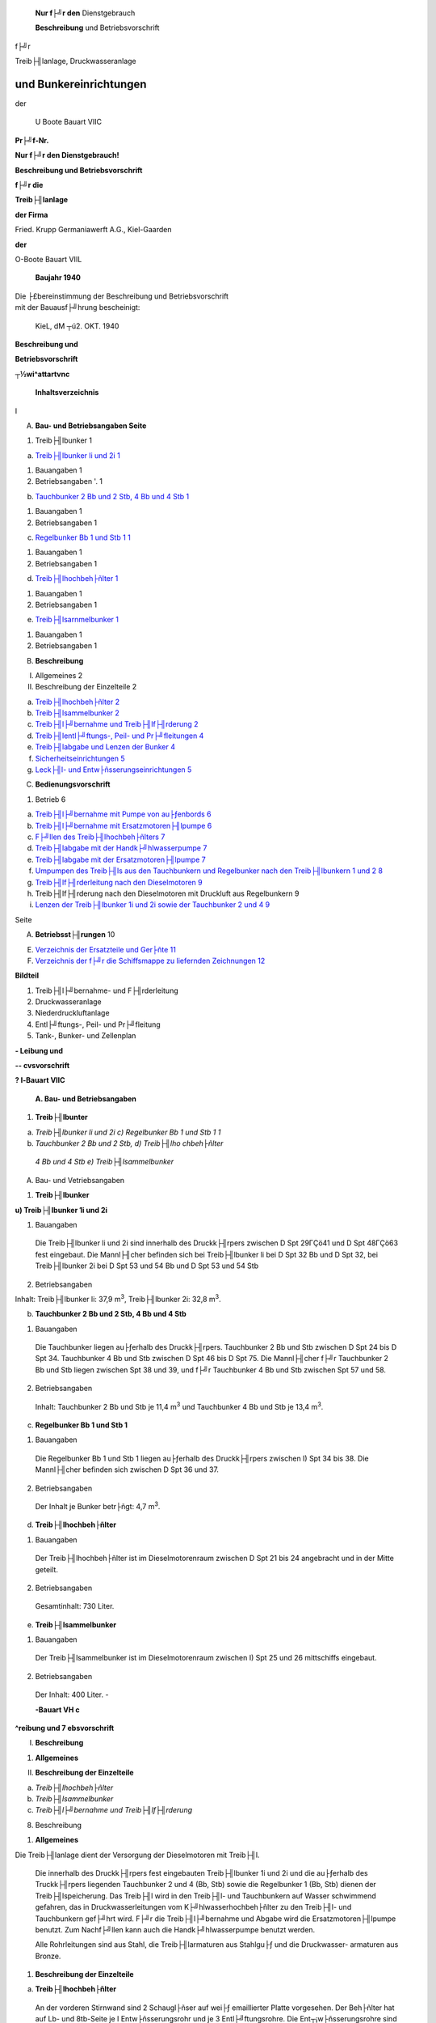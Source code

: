    **Nur f├╝r den** Dienstgebrauch

   **Beschreibung** und Betriebsvorschrift

f├╝r

| Treib├╢lanlage, Druckwasseranlage

und Bunkereinrichtungen
=======================================

der

   U Boote Bauart VIIC

**Pr├╝f-Nr.**

|image1|

**Nur f├╝r den Dienstgebrauch!**

**Beschreibung und Betriebsvorschrift**

**f├╝r die**

**Treib├╢lanlage**

**der Firma**

Fried. Krupp Germaniawerft A.G., Kiel-Gaarden

**der**

O-Boote Bauart VIIL

   **Baujahr 1940**

| Die ├£bereinstimmung der Beschreibung und Betriebsvorschrift
| mit der Bauausf├╝hrung bescheinigt:

   KieL, dM ┬ú2. OKT. 1940

|image2|

**Beschreibung und**

**Betriebsvorschrift**

**┬½wi^attartvnc**

   **Inhaltsverzeichnis**

I

A. **Bau- und Betriebsangaben Seite**

1. Treib├╢lbunker 1

a) `Treib├╢lbunker li und 2i 1 <#bookmark16>`__

1. Bauangaben 1

2. Betriebsangaben '. 1

b) `Tauchbunker 2 Bb und 2 Stb, 4 Bb und 4 Stb 1 <#bookmark18>`__

1. Bauangaben 1

2. Betriebsangaben 1

c) `Regelbunker Bb 1 und Stb 1 1 <#bookmark20>`__

1. Bauangaben 1

2. Betriebsangaben 1

d) `Treib├╢lhochbeh├ñlter 1 <#bookmark22>`__

1. Bauangaben 1

2. Betriebsangaben 1

e) `Treib├╢lsarnmelbunker 1 <#bookmark24>`__

1. Bauangaben 1

2. Betriebsangaben 1

B. **Beschreibung**

I.  Allgemeines 2

II. Beschreibung der Einzelteile 2

a) `Treib├╢lhochbeh├ñlter 2 <#bookmark30>`__

b) `Treib├╢lsammelbunker 2 <#bookmark32>`__

c) `Treib├╢l├╝bernahme und Treib├╢lf├╢rderung 2 <#bookmark34>`__

d) `Treib├╢lentl├╝ftungs-, Peil- und Pr├╝fleitungen 4 <#bookmark38>`__

e) `Treib├╢labgabe und Lenzen der Bunker 4 <#bookmark40>`__

f) `Sicherheitseinrichtungen 5 <#bookmark42>`__

g) `Leck├╢l- und Entw├ñsserungseinrichtungen 5 <#bookmark44>`__

C. **Bedienungsvorschrift**

1. Betrieb 6

a) `Treib├╢l├╝bernahme mit Pumpe von au├ƒenbords 6 <#bookmark48>`__

b) `Treib├╢l├╝bernahme mit Ersatzmotoren├╢lpumpe 6 <#bookmark50>`__

c) `F├╝llen des Treib├╢lhochbeh├ñlters 7 <#bookmark52>`__

d) `Treib├╢labgabe mit der Handk├╝hlwasserpumpe 7 <#bookmark54>`__

e) `Treib├╢labgabe mit der Ersatzmotoren├╢lpumpe 7 <#bookmark56>`__

f) `Umpumpen des Treib├╢ls aus den Tauchbunkern und Regelbunker nach den
   Treib├╢lbunkern 1 und 2 8 <#bookmark58>`__

g) `Treib├╢lf├╢rderleitung nach den Dieselmotoren 9 <#bookmark60>`__

h) Treib├╢lf├╢rderung nach den Dieselmotoren mit Druckluft aus
   Regelbunkern 9

i) `Lenzen der Treib├╢lbunker 1i und 2i sowie der Tauchbunker 2 und 4
   9 <#bookmark64>`__

|image3|

Seite

A. **Betriebsst├╢rungen** 10

E. `Verzeichnis der Ersatzteile und Ger├ñte 11 <#bookmark66>`__

F. `Verzeichnis der f├╝r die Schiffsmappe zu liefernden Zeichnungen
   12 <#bookmark70>`__

**Bildteil**

1. Treib├╢l├╝bernahme- und F├╢rderleitung

2. Druckwasseranlage

3. Niederdruckluftanlage

4. Entl├╝ftungs-, Peil- und Pr├╝fleitung

5. Tank-, Bunker- und Zellenplan

**- Leibung und**

**-- cvsvorschrift**

**? l-Bauart VIIC**

   **A. Bau- und Betriebsangaben**

1. **Treib├╢lbunter**

a) *Treib├╢lbunker li und 2i c) Regelbunker Bb 1 und Stb 1 1*

b) *Tauchbunker 2 Bb und 2 Stb, d) Treib├╢lho chbeh├ñlter*

..

   *4 Bb und 4 Stb e) Treib├╢lsammelbunker*

A. Bau- und Vetriebsangaben

1. **Treib├╢lbunker**

**u) Treib├╢lbunker 1i und 2i**

1. Bauangaben

..

   Die Treib├╢lbunker li und 2i sind innerhalb des Druckk├╢rpers zwischen
   D Spt 29ΓÇö41 und D Spt 48ΓÇö63 fest eingebaut. Die Mannl├╢cher befinden
   sich bei Treib├╢lbunker li bei D Spt 32 Bb und D Spt 32, bei
   Treib├╢lbunker 2i bei D Spt 53 und 54 Bb und D Spt 53 und 54 Stb

2. Betriebsangaben

Inhalt: Treib├╢lbunker li: 37,9 m\ :sup:`3`, Treib├╢lbunker 2i: 32,8
m\ :sup:`3`.

b) **Tauchbunker 2 Bb und 2 Stb, 4 Bb und 4 Stb**

1. Bauangaben

..

   Die Tauchbunker liegen au├ƒerhalb des Druckk├╢rpers. Tauchbunker 2 Bb
   und Stb zwischen D Spt 24 bis D Spt 34. Tauchbunker 4 Bb und Stb
   zwischen D Spt 46 bis D Spt 75. Die Mannl├╢cher f├╝r Tauchbunker 2 Bb
   und Stb liegen zwischen Spt 38 und 39, und f├╝r Tauchbunker 4 Bb und
   Stb zwischen Spt 57 und 58.

2. Betriebsangaben

..

   Inhalt: Tauchbunker 2 Bb und Stb je 11,4 m\ :sup:`3` und Tauchbunker
   4 Bb und Stb je 13,4 m\ :sup:`3`.

c) **Regelbunker Bb 1 und Stb 1**

1. Bauangaben

..

   Die Regelbunker Bb 1 und Stb 1 liegen au├ƒerhalb des Druckk├╢rpers
   zwischen I) Spt 34 bis 38. Die Mannl├╢cher befinden sich zwischen D
   Spt 36 und 37.

2. Betriebsangaben

..

   Der Inhalt je Bunker betr├ñgt: 4,7 m\ :sup:`3`.

d) **Treib├╢lhochbeh├ñlter**

1. Bauangaben

..

   Der Treib├╢lhochbeh├ñlter ist im Dieselmotorenraum zwischen D Spt 21
   bis 24 angebracht und in der Mitte geteilt.

2. Betriebsangaben

..

   Gesamtinhalt: 730 Liter.

e) **Treib├╢lsammelbunker**

1. Bauangaben

..

   Der Treib├╢lsammelbunker ist im Dieselmotorenraum zwischen I) Spt 25
   und 26 mittschiffs eingebaut.

2. Betriebsangaben

..

   Der Inhalt: 400 Liter. -

   **-Bauart VH c**

**^reibung und
7 ebsvorschrift**

I. **Beschreibung**

1. **Allgemeines**

II. **Beschreibung der Einzelteile**

a) *Treib├╢lhochbeh├ñlter*

b) *Treib├╢lsammelbunker*

c) *Treib├╢l├╝bernahme und Treib├╢lf├╢rderung*

8. Beschreibung

1. **Allgemeines**

Die Treib├╢lanlage dient der Versorgung der Dieselmotoren mit Treib├╢l.

   Die innerhalb des Druckk├╢rpers fest eingebauten Treib├╢lbunker 1i und
   2i und die au├ƒerhalb des Truckk├╢rpers liegenden Tauchbunker 2 und 4
   (Bb, Stb) sowie die Regelbunker 1 (Bb, Stb) dienen der
   Treib├╢lspeicherung. Das Treib├╢l wird in den Treib├╢l- und Tauchbunkern
   auf Wasser schwimmend gefahren, das in Druckwasserleitungen vom
   K├╝hlwasserhochbeh├ñlter zu den Treib├╢l- und Tauchbunkern gef├╝hrt wird.
   F├╝r die Treib├╢l├╝bernahme und Abgabe wird die Ersatzmotoren├╢lpumpe
   benutzt. Zum Nachf├╝llen kann auch die Handk├╝hlwasserpumpe benutzt
   werden.

   Alle Rohrleitungen sind aus Stahl, die Treib├╢larmaturen aus Stahlgu├ƒ
   und die Druckwasser- armaturen aus Bronze.

1. **Beschreibung der Einzelteile**

a) **Treib├╢lhochbeh├ñlter**

..

   An der vorderen Stirnwand sind 2 Schaugl├ñser auf wei├ƒ emaillierter
   Platte vorgesehen. Der Beh├ñlter hat auf Lb- und 8tb-Seite je I
   Entw├ñsserungsrohr und je 3 Entl├╝ftungsrohre. Die Ent┬¡w├ñsserungsrohre
   sind durch je einen Hahn absperrbar. Die Entl├╝ftungsrohre sind auf Bb
   und Stb zu je einer Leitung vereinigt; sie f├╝hren mit den
   Entw├ñsserungsrohren ├╝ber einen gemeinsamen Trichter nach dem
   Treib├╢lsammelbunker.

   An der hinteren Stirnseite des Treib├╢lhochbeh├ñlters ist ein
   Wechselschalter zum Umstellen auf F├╝llen und Entnehmen vorgesehen.

b) **Treib├╢lsammelbunker**

Der Treib├╢lsammelbunker hat folgende Anschl├╝sse:

2. Ein Entl├╝ftungsrohr.

3. Ein Saugerohr mit Schlauchkupplung zum Lenzen mittels Handlenzpumpe
   und Handk├╝hlwasser┬¡pumpe.

4. Ein Peilrohr.

5. Ein 4teiliges Sammelrohr f├╝r den Ablauf der Leckleitungen Bb, Stb,
   der Trichter im Diesel┬¡motorenraum und des ├ûlseparators.

In der Bunkerdecke ist ein Mannloch vorgesehen.

**e) Treib├╢l├╝bernahme und Treib├╢ls├╢rderung**

Siehe Schema der Treib├╢lf├╢rderanlage und Druckwasseranlage.

   Die Treib├╢l├╝bernahme erfolgt durch einen Schlauch, der einerseits an
   die ├£bernahmeverschraubung im Oberdeck zwischen 8xt 35 und 36 und
   andererseits an einen Tankwagen oder an eine au├ƒenbords aufgestellte
   Pumpe angeschlossen wird. Im Notfall kann die Ersatzmotoren├╢lpumpe
   zur ├£bernahme benutzt werden.

   Bei ├£bernahme flie├ƒt das ├ûl ├╝ber ein Filter in den
   Wechselventilkasten, von hier durch einen Z├ñhler und ein Filter nach
   der Treib├╢lf├╢rdergruppe, von der F├╢rdergruppe nach den Treib├╢lbunkern
   11 und 2i und nach den Tauch- und Regelbunkern. In den Leitungen nach
   den einzelnen Bunkern sind die Ventile: ΓÇ₧Bordv F├╢rderanschl Tauchb 2;
   4 LV, Stb" und ΓÇ₧F├╢rderanschl Regelb Bb, Stb 1 bzw. Treib┬¡├╢lb li, 2i
   (Bb, Stb)" angeordnet, ├╝ber das Ventil ΓÇ₧Eintr Treib├╢lfilter" kann der
   Treib├╢lhochbeh├ñlter von au├ƒen gef├╝llt werden. Wird das Treib├╢l aber
   mit der Ersatzmotoren├╢lpumpe ├╝bernommen, dann sind die
   Blindlochflanschen am Treib├╢lwechselventilkasten umzuftellen und die
   Absperrventile in der Mot ├ûl Druck u. Saugeleitung am Mot ├ûl
   WechselventilkastenΓÇ₧Eintr Ersatz Mot Olp" und ΓÇ₧Austr Ers Mot Olp" zu
   schlie├ƒen. Die Pumpe saugt dann ├╝ber das Ventil ΓÇ₧Saugeanschl
   Treib├╢l├╝bernahmeltg"

+-------------+------------------------------------------------+-------+
| **.         | **B. Beschreibung**                            | 3     |
| l-Bauart VH |                                                |       |
| 6**         |    **II. Beschreibung der Einzelteile**        |       |
|             |                                                |       |
| **-reibung  |    c) Treib├╢l├╝bernahnre und Treib├╢ls├╢rderung   |       |
| und**       |                                                |       |
|             |                                                |       |
| **77        |                                                |       |
| ebsv        |                                                |       |
| orschrift** |                                                |       |
+-------------+------------------------------------------------+-------+

..

   und dr├╝ckt ├╝ber das Ventil ΓÇ₧Eintr Treib├╢lz├ñhler ├£bern" durch Filter
   und Z├ñhler, wie oben beschrieben, -n die Treib├╢lf├╢rdergruppe und von
   da in die Treib├╢lbunker. F├╝r die Treib├╢l├╝bernahnre mit der Hand-
   ruhlwasserpumpe sind die Schlauchkupplungen an der Sauge- und
   Druckleitung der Handk├╝hlwasser- vumpe und die Schlauchkupplungen am
   Sauge- und Druckraum des Wechselventilkastens durch An- tchlagen von
   2 Schl├ñuchen miteinander zu verbinden.

   Zur Treib├╢lf├╢rderung aus den Treib├╢lbunkern 1i und 2i und aus den
   Tauchbunkern nach dem Treib├╢lhochbeh├ñlter bzw. zu den Dieselmotoren
   wird das K├╝hlwasser der Dieselmotoren benutzt. F├╝r diesen Zweck wird
   das K├╝hlwasser am Ende der Schalld├ñmpfer in einer gemeinsamen Leitung
   nach ^em festeingebauten K├╝hlwasserhochbeh├ñlter im Turmumbau gef├╝hrt.
   Von hier flie├ƒt dasWasser├╝ber die . Truckww├ñhler Tauchb 2,4 Bb, Stb"
   nach den Tauchbunkern 2 und 4 Bb, Stb und weiter ├╝ber das Bordv
   Druckw Ltg" nach den Treib├╢lbunkern 1i und 2i. In der gemeinsamen
   Leitung nach den Treib├╢lbunkern 1i und 2i sind vor dem
   Sicherheitsventil ein Pr├╝fhahn mrd ein Druckwasserschalter vorgesehen
   und in den einzelnen Leitungen die plombierten Ventile ΓÇ₧Druckw Anschl
   Treib├╢lb 1i bzw. 2i. Die ΓÇ₧Truckww├ñhler Tauchb 2,4 Bb, Stb" sind bei
   geschlossenen Druckwasserleitungen nach au├ƒen offen.

   Das Treib├╢l der Regelbunker Bb, Stb 1 wird mittels Druckluft in den
   Hochbeh├ñlter gef├╢rdert I liehe Beschreibung der Truckluftanlage). Zu
   diesem Zweck sind die Treib├╢lentnahmerohre des Regel┬¡bunkers bis an
   die unterste Stelle gef├╝hrt.

   Vom K├╝hlwasserhochbeh├ñlter f├╝hrt ein ├£berlaufrohr nach au├ƒenbords. An
   der h├╢chsten Stelle des Beh├ñlters ist eine Entl├╝ftung nach See
   vorgesehen.

   Das Treib├╢l in den Treib├╢lbunkern wird durch den statischen Druck in
   der Druckwasserleitung ├╝ber bie Treib├╢lf├╢rdergruppe durch ein Filter
   und weiter ├╝ber den Treib├╢lz├ñhler nach dem Wechselventil┬¡rasten
   gef├╢rdert. Von hier flie├ƒt das Ol durch ein Filter nach dem
   Treib├╢lhochbeh├ñlter.

   Von der Treib├╢lf├╢rderleitung am Hochbeh├ñlter zwischen W├ñhler,
   Treib├╢lz├ñhler und Treib├╢lschalter r├╝hrt eine F├╢rderleitung ├╝ber ein
   Ausgleichgef├ñ├ƒ nach dem Junkers-Verdichter im L-Maschinenraum. Filter
   und Z├ñhler k├╢nnen zwecks Reinigung umgangen werden. Der Z├ñhler kann
   durch ein r├╝ckstell┬¡bares Zeigerwerk bei ├£bernahme auf ΓÇ₧Null" gestellt
   werden.

   Das Filter in der Treib├╢lf├╢rderleitung nach Wechselventilkasten und
   der Z├ñhler in der Treib├╢l┬¡f├╢rderleitung von Hochbeh├ñlter nach
   Zubringerpumpe k├╢nnen zwecks Reinigung durch angeordnete W├ñhler und
   Schalter ebenfalls umgangen werden.

   Bei den Booten niit Mahle-Spaltfiltern am Treib├╢lhochbeh├ñlter fallen
   die Umgehungsleitungell mit dem ΓÇ₧W├ñhler Treib├╢lhochbeh" fort.

   Bei stillstehenden Dieselmotoren kann die Handk├╝hlwasserpumpe f├╝r die
   Treib├╢lf├╢rderung benutzt werden. Tie Pumpe dr├╝ckt zu diesem Zweck in
   die Dkuckwusferleit├╝ng.T:

   Das Treib├╢l der Tauchbunker kann mit Hilse der Ersatzk├╝hlwasserpunrpe
   durch entsprechende Schaltung nach den Bunkern 1i und 2i ├╝bernommen
   werden.

   Im Notfall kann auch die Ersatzmotoren├╢lpumpe in Verbindung mit der
   Ersatzk├╝hlwasserpumpe zum Umpumpen benutzt werden.

Ist der Treib├╢lvorrat verbraucht, dann sind die Treib├╢lbunker voll
Wasser. Bei der Treib├╢l├╝ber- \* n├ñhme wird das Wasser durch die
Druckwasser- und Pr├╝fleitung wieder nach au├ƒenbords gedr├╝ckt. Die
Druckwasserleitungen sind bis an die tiefste Stelle des Treib├╢lbunkers
gef├╝hrt.

   In den Tauckbunkern enden die Truckwasserrohre in besonderen Kammern,
   um zu verhindern, da├ƒ bei Schr├ñglage des Bootes Ol in die
   Druckwasserleitungen dringt. Die H├ñhne ΓÇ₧Anschl Treib├╢l- me├ƒbeh Lt)
   bzw. 8tb" vor den Treib├╢lzubringepumpen dienen zur Einschaltung des
   Me├ƒbeh├ñlters.

   Tie Treib├╢lf├╢rderleitung der Tauchbunker erh├ñlt unmittelbar vor der
   F├╢rdergruppe einen Druck┬¡messeranschlu├ƒ. An der Druckwasserleitung der
   Treib├╢lbunker li und 2i sind Maximaldrnckmesser angeordnet.

Tie Treib├╢lleitung der Dieselmotoren ist in einer besonderen
Beschreibung behandelt.

**or-Ba┬½artVIic**

**^reibung und**

I.  **Beschreibung**

II. **Beschreibung der Einzelteile**

*d) Treib├╢lentl├╝ftungs-, Peil- und Pr├╝fleitungen*

*s) Treib├╢labgabe und Lenzen der Bunker*

4

d) **Treib├╢lentl├╝ftungs-, Peil- und Priifleitungen**

Schema der Treib├╢lentl├╝ftungs-, Peil- und Pr├╝fleitung (Querschnitte).

   Die Tauchbunker 2 und 4 Ld, Stb werden ├╝ber die ΓÇ₧Bordv Entl Tauchb 2
   und 4 Bb, Stb" und die Regelbunker Dd 1, 8td 1 ├╝ber die Ventile ΓÇ₧Entl
   Regelb Lb 1, 8tt> 1" entl├╝ftet. Im Dieselmotorenraum nihren die
   Enll├╝ftungsleitungen ├╝ber Trichter nach dem Treib├╢lsammelbunker.

   In der Zentrale m├╝nden die Leitungen in besondere Gef├ñ├ƒe.
   Treib├╢lbunker 1i und 2i werden ├╝ber die Ausgleichleitungen und die
   Ventile ΓÇ₧Entl Treib├╢lb li bzw. 2i" entl├╝ftet. Die
   Entl├╝ftungs┬¡leitungen m├╝nden in vorhandene Gef├ñ├ƒe.

   Um den Inhalt der Treib├╢lbunker 1i und 2i festzustellen, sind die
   ΓÇ₧Me├ƒschalter Treib├╢lb li bzw. 2i" vorgesehen. Der Schalter ist als
   Unterwegehahn mit hohlem K├╝ken und einer Bohrung im Umfange
   ausgebildet. Vom Unterwegeanschlu├ƒ des Geh├ñuses f├╝hrt eine Leitung in
   den Bunker. Sie endet 50 mm h├╢her als die Druckwasserleitung. Die
   ├╝brigen 3 Anschl├╝sse am Umfang des Geh├ñuses verteilen sich auf die
   Ausgleich-, Pr├╝f- und Entnahmeleitungen mit der Pr├╝fentnahme der
   Treib├╢lbunker li bzw. 2i im Qberdeck.

   In der Normalstellung steht der Me├ƒschalter auf Ausgleichen, d. h.
   die Leitung im Bunker ist ├╝ber den Schalter mit der Ausgleichleitung
   verbunden. Beim Pr├╝fen ist die Leitung im Bunker ├╝ber den Schalter
   und das Bordventil ΓÇ₧Pr├╝fanschl Treib├╢lb 1 bzw 2" mit der Pr├╝fentnahme
   im Oberdeck in Verbindung. Beim Peilen wird das in der Bunkerleitung
   stehende Treib├╢l ├╝ber den Hahn ΓÇ₧Me├ƒentn Treib├╢lb li bzw 2i" nach dem
   Sammelgef├ñ├ƒ abgelassen und in den Me├ƒzylinder gegossen. Das
   mit┬¡gef├╝hrte Wasser wird durch einen Entw├ñsserungshahn nach dem
   Treib├╢lsammelbunker abges├╝hrt, bis der Olspiegel auf Null steht. Die
   am Me├ƒzylinder angebrachten Skalen geben den Inhalt in m\ :sup:`3`
   an. Treib├╢lbunker li und 2i sind einzeln zu peilen. Vor dem Peilen
   sind die Bunker zu entl├╝ften und nach deni Peilen sind die
   Me├ƒschalter wieder auf Ausgleichen zu stellen. Der Inhalt der Tauch-
   und Regel┬¡bunker kann nur ├╝ber den Treib├╢lz├ñhler in der ├£bernahme- und
   F├╢rderleitung indirekt ermittelt werden.

   Die Pr├╝fleitungen der Treib├╢lbunker li und 2i und der Tauchbunker 4
   Bb, Stb f├╝hren nach dem Trichter v 8xt 46 im Oberdeck und die
   Pr├╝fleitungen der Tauchbunker 2 Bb, Stb nach dem Trichter O 8xt 36.
   Die Pr├╝fleitungen der Treib├╢lbunker li und 2i f├╝hren ├╝ber die ΓÇ₧Bordv
   Pr├╝fanschl Treib├╢lb bi bzw 2i" in der Zentrale und die Leitungen der
   Tauchbunker ├╝ber die Absperrventile ΓÇ₧Pr├╝fanschl Tauchb 2,4 Bb, Stb"
   im Oberdeck. Am Auslauf nach den Trichtern sind
   Pr├╝fentnahmeabsperrungen angeordnet. Tie Trichterablausleitungen
   werden ├╝ber einen Schlauch nach au├ƒenbords gef├╝hrt. Die Pr├╝fleitungen
   in den Treib├╢lbunkern li bzw. 2i enden 50 mm h├╢her als die
   Druckwasserleitungen und die Pr├╝fleitungen in den Tauchbunkern 2 und
   4 Ld, 8tb 100 nun ├╝ber dem lichten Flutklappenrahmen. Als
   Pr├╝fleitungen der Regelbunker werden die Ventile ΓÇ₧Entl Regelbunker
   Bb, Stb 1" benutzt. Durch das H├╢herf├╝hren der Pr├╝fleitungen in den
   Bunkern wird erreicht, da├ƒ bei ├£bernahme und ge┬¡f├╝llten Bunkern das
   Treib├╢l zuerst aus den Pr├╝fh├ñhnen an den Trichtern austritt, worauf
   die ├£bernahme einzustellen ist.

e) **Treib├╢labgabe und Lenzen der Bunker**

(Siehe Schema 1. Treib├╢lf├╢rderanl; 2. Druckwasseranl)

┬╗┬░ Die Treib├╢labgabe aus Treib├╢lbunker 1i und 2i erfolgt mit der
Handk├╝hlwasserpumpe. Das K├╝hl┬¡wasser wird in die Truckwasserleitung
gedr├╝ckt, wobei das ΓÇ₧Bordv Druckw Ltg" geschlossen ist. Das abzugebende
Treib├╢l flie├ƒt dann auf dem Wege ├╝ber F├╢rdergruppe und
Wechselventilkasten und die ├£bernahmeverschraubung durch einen Schlauch
nach au├ƒen. W├ñhrend der Abgabe sind die Sicherheitsventile und
Druckmesser zu ├╝berwachen, damit der Druck in den Bunkern nicht zu hoch
steigt. Durch ├ûffnen der Entl├╝ftungen l├ñ├ƒt sich feststellen, ob die
Bunker leer sind.

   Notfalls kann auch mittels der Ersatzmotoren├╢lpumpe aus den
   Tauchbunkern und Jnnenbunkern Treib├╢l abgegeben werden. Zu diesem
   Zweck ist der Blindlochslansch am Treib├╢lwechselventilkasten
   umzustellen und die Absperrventile in der Mot ├ûl Druck- u.
   Saugeleitung am Wechselventilkasten sind

+------------+-------------------------------------------------+-------+
| *          | **B. Beschreibung**                             | 5     |
| *wt-Bauart |                                                 |       |
| vnc**      |    **II. Beschreibung der Einzelteile**         |       |
|            |                                                 |       |
|            |    e) Treib├╢labgabe und Lenzen der Bunker       |       |
|            |                                                 |       |
|            |    1) Sicherheitseinrichtungen                  |       |
|            |                                                 |       |
|            |    g) Leck├╝l- und Entw├ñsserungseinrichtungen    |       |
+------------+-------------------------------------------------+-------+
| *          |                                                 |       |
| *chreibung |                                                 |       |
| und        |                                                 |       |
| riebsvo    |                                                 |       |
| rschrift** |                                                 |       |
+------------+-------------------------------------------------+-------+

..

   zu schlie├ƒen. Tas Treib├╢l wird dann von der Ersatzmotoren├╢lpumpe aus
   den Bunkern gesaugt und durch die ├£bernahmeverschraubung nach
   au├ƒenbords gedr├╝ckt. Ta jedoch die Treib├╢lentnahmerohre an der
   Bunkerdecke m├╝nden, mu├ƒ mit der Ersatzk├╝hlwasserpumpe Wasser ├╝ber den
   Druckwasserkasten in die Bunker gepumpt werden. Um den Widerstand zu
   vermindern, ist es zweckm├ñ├ƒig, die Siebe aus den beiden
   Treib├╢lfiltern herauszunehmen. Auch in diesem Fall m├╝ssen die
   Sicherheitsventile und Druckmesser st├ñndig ├╝berwacht werden.

   Bei Treib├╢labgabe mittels Z├ñhlers ist der Schalter ΓÇ₧Treib├╢lz├ñhler
   ├£bern" umzustellen. Das Treib├╢l flie├ƒt dann, ohne
   denWechselventilkasten zu passieren, direkt ├╝ber das Filter und das
   Bordventil nach au├ƒenbords.

   Die Treib├╢lbunker 1i und 2i k├╢nnen mittels der Handlenzpumpe mrd der
   Ersatzk├╝hlwasserpumpe ├╝ber das Ventil ΓÇ₧Truckwasseranschl Treib├╢lb 1i
   bzw. 2i" gelenzt werden.

f) **Sicherheitseinrichtungen**

..

   F├╝r den Ausgleich der Volumen├ñnderung bei Temperaturschwankungen sind
   f├╝r die Treib├╢l- bunker li und 21 je ein ├£ber- und Unterdruckventil
   vorgesehen. Das ├£berdruckventil ├╢ffnet bei 0,5kg/cm\ :sup:`2`
   ├£berdruck und das Unterdruckventil bei 0,3 kg/cm\ :sup:`2`
   Unterdr├╝ck.

   Die Tauchbunker sind ├╝ber die ΓÇ₧Druckw W├ñhler Tauchbunker 2, 4, Bb,
   Stb" auch bei geschlossener Truckwasserleitung mit dem Au├ƒendruck
   verbunden.

   Die gemeinsame Druckwasserleitung ist im Olmotorenraum am Schott 29
   mit einem Sicherheits┬¡ventil versehen. Das Ventil ├╢ffnet bei einem
   ├£berdruck von 0,7 kg/cm\ :sup:`52`. Durch die offen plombierten
   Ventile ΓÇ₧Druckw Anschl Treib├╢lbunker 11 bzw. 21" steht das
   Sicherheitsventil st├ñndig mit den Treib├╢l┬¡bunkern 1i und 2i in
   Verbindung, so da├ƒ es bei unzul├ñssig hohem Druck sofort ├╢ffnet.

   Vor dem Tauchen ist das Bordventil in der Druckwasserleitung zu
   schlie├ƒen und der Druckwasserw├ñhler auf Tauchstellung zu bringen. Der
   Pr├╝fhahn ΓÇ₧Entleeren Druckw Ltg" ist zu ├╢ffnen.

g) **Le├╝├╢l- und Entw├ñsferungseinrichtungen**

..

   Es mu├ƒ unbedingt vermieden werden, da├ƒ Treib├╢l in die Bilge gelangt.
   Nach dem F├╝llen der Bunker sind der ├£bernahmekasten im Oberdeck und
   die Trichter der Pr├╝fleitungen von Treib├╢lresten zu reinigen.

**4**

+------------+-------------------------------------------------+------+
| **         | **C. Bedienungsvorschrift**                     | 6    |
| >ot-Bauart |                                                 |      |
| VHC**      | 1. **Betrieb**                                  |      |
|            |                                                 |      |
| *          | a) Treib├╢l├╝bernahme mit Pumpe von au├ƒenbords    |      |
| *chreibung |                                                 |      |
| und        | b) Treib├╢l├╝bernahme mit Ersatzmotoren├╢lpumpe    |      |
| kiebsvo    |                                                 |      |
| rschrift** |                                                 |      |
+------------+-------------------------------------------------+------+

C. Bedienungsvorschrift

1. **Betrieb**

a) **Treib├╢l├╝bernahme mit Pumpe von au├ƒenbords**

ΓÇ₧Bordb Treib├╢l├╝bern" ├╢ffnen

ΓÇ₧Druckanschl Treib├╢l├╝bern Ltg" ├╢ffnen

ΓÇ₧Eintr Treib├╢lz├ñhler ├£bern" ├╢ffnen

ΓÇ₧Schalter Treib├╢lz├ñhler ├£bern" aus ├£bernahme stellen

ΓÇ₧F├╝llanschl Treib├╢lhochbeh" ├╢ffnen

Ventile ΓÇ₧F├╢rdergr Regelbunker Bb u. Stb u. Treib├╢lbunker li bzw. 2i"
├╢ffnen

ΓÇ₧F├╢rderanschl Treib├╢lb 1i Lb, 84b" ├╢ffnen

ΓÇ₧F├╢rderanschl- Treib├╢lb 21 ├╝b, Stb" ├╢ffnen

ΓÇ₧Bordb F├╢rderanschl Tauchb 2 u. 4 Lb, 84b" ├╢ffnen

ΓÇ₧F├╢rderanschl Regelb Bb, Stb 1" ├╢ffnen

ΓÇ₧Me├ƒentn Treib├╢lb li bzw. 2i" auf Pr├╝fen stellen

ΓÇ₧Bordb Pr├╝sanschl Treib├╢lb 11 bzw. 21" ├╢ffnen

ΓÇ₧Pr├╝fanschl Tauchb 2,4 Bb, Stb" ├╢ffnen

ΓÇ₧Entl Regelb Lb, 84b 1" ├╢ffnen

ΓÇ₧Pr├╝fentnahme im Oberdeck" ├╢ffnen.

   Die Tauchbunker sind gef├╝llt, wenn Treib├╢l aus den Pr├╝fh├ñhnen ├╝ber
   die Trichter im Oberdeck flie├ƒt.

b) **Treib├╢liibernahme mit Erfatzmotoren├╢lpumpe**

ΓÇ₧Bordv Treib├╢l├╝bern" ├╢ffnen

ΓÇ₧Saugeanschl Treib├╢l├╝bernahmeltg" ├╢ffnen

ΓÇ₧Blindlochflanschen" umstellen

ΓÇ₧Eintr Treib├╢lz├ñhler ├£bern" ├╢ffnen

ΓÇ₧Schalter Treib├╢lz├ñhler ├£bern" auf ├£bernahme stellen

ΓÇ₧F├╝llanschl Treib├╢lhochbeh" ├╢sfnen

Ventile ΓÇ₧F├╢rdergr Treib├╢lb 11 bzw. 2i u. Regelbunker Bb u Stb" ├╢ffnen

ΓÇ₧F├╢rderanschl Treib├╢lb 11 ├╝b, Stb" ├╢ffnen

ΓÇ₧F├╢rderanschl Treib├╢lb 21 Bb, Stb" ├╢ffnen

ΓÇ₧Bordv F├╢rderanschl Tauchb 2 und 4 Bb, Stb" ├╢ffnen

ΓÇ₧F├╢rderanschl Regelb Bb, Stb 1" ├╢ffnen

ΓÇ₧Me├ƒentn Treib├╢lb 1i bzw. 2i" auf Pr├╝fen stellen

ΓÇ₧Bordv Pr├╝sanschl Treib├╢lb 1i bzw. 2i" ├╢sfnen

ΓÇ₧Pr├╝fanschl Tauchb 2,4 Hb, Stb" ├╢ffnen

ΓÇ₧Entl Regelb Bb, Stb 1" ├╢ffnen

ΓÇ₧Pr├╝fentnahme im Oberdeck" ├╢sfnen.

   Hierbei ist darauf zu achten, da├ƒ die Ventile ΓÇ₧Eintr Ers Mot ├ûlp" und
   ΓÇ₧Austr Ers Mot Olp" gGchlossen sind.

Beim ├£bernehmen von Treib├╢l ist noch folgendes zu beachten:

F├╝llen, wenn vorher Tauchbunker voll Wasser.

Flutklappen, Notverschlu├ƒklappen, Absperrschieber, Entl├╝ftungen auf. Der
Tauchbunker l├ñuft dann bis zur Wasserlinie leer, damit auch die
Entl├╝ftungsleitung. Der Wasserstand von 100 mm ├╝ber den Flutklappen
(Verhinderung des Eindringens von Treib├╢l in die Druckwasserleitung) ist
gew├ñhr- ' leistet. Flutklappen, Notverschlu├ƒklappen, Absperrschieber in
der Entl├╝ftungsleitung, Entl├╝ftung schlie├ƒen. Entw├ñsserung im nicht
druckfesten St├╝ck der Entl├╝ftungsleitung zwischen Schieber und
Entl├╝stung ├╢ffnen. Anblase- und Ausblaseventile entsprechend sichern.
Entl├╝stungsschrauben in der Anblaseleitung ├╢sfnen. Treib├╢l in gewohnter
Weise aufs├╝llen.

+------------+------------------------------------------------+-------+
| **         | **0. Bedienungsvorschrift**                    | **7** |
| oot-Bauart |                                                |       |
| VIIC**     |    **I. Betrieb**                              |       |
|            |                                                |       |
|            |    b) Treib├╢l├╝bernahme mit                     |       |
|            |    Ersatzmotoren├╢lpumpe                        |       |
|            |                                                |       |
|            |    o) F├╝llen des Treib├╢lhochbeh├ñlters          |       |
|            |                                                |       |
|            | d) Treib├╢labgabe mit der Handk├╝hlwasserpumpe   |       |
|            | sj Treib├╢labgabe mit der Ersatzmotoren├╢lpumpe  |       |
+------------+------------------------------------------------+-------+
| **├äreibung |                                                |       |
| und        |                                                |       |
| rnebsvo    |                                                |       |
| rschrift** |                                                |       |
+------------+------------------------------------------------+-------+

F├╝llen, wenn Tauchbunker vorher leer

   Notverschlu├ƒklappen, Absperrschieber in der Entl├╝ftungsleitung,
   Entl├╝ftung zu. Tauchbunker durch Offnen der Flutklappen oder
   Auff├╝llen mittels Druckwassers so weit fluten, da├ƒ Wasser mindestens
   100 mm ├╝ber den Flutklappen steht. Entl├╝ften ├╝ber die
   Entl├╝ftungsventile ins Boot. Flutklappen schlie├ƒen bzw. Drnckwasser
   abstellen. Treib├╢l in bekannter Weise auff├╝llen.

c) **F├╝llen des Treib├╢lhochbeh├ñlters**

..

   Da beim F├╝llen der Bunker das Ventil ΓÇ₧Eintr Treib├╢lfilter" unter
   Druck steht, kanu der Treib├╢l┬¡hochbeh├ñlter durch Offnen dieses
   Ventiles nebenbei mitgef├╝llt werden.

**├ó) Treib├╢labgabe mit der Handt├╝hlwafferpumpe**

Mit der Handk├╝hlwasserpumpe aus Treib├╢lbunker 1i und 2i

ΓÇ₧Bordv Truckw Ltg" schlie├ƒen

ΓÇ₧Saugeanschl der Handk├╝hlw P aus See" ├╢ffnen

ΓÇ₧Druckwasser Austr Handk├╝hlw P" ├╢sfnen

ΓÇ₧F├╢rderanschl Treib├╢lb li Bb, Stb" ├╢fsnen

ΓÇ₧F├╢rderanschl Treib├╢lb 2i Lb, 8tb" ├╢ffnen

Ventile ΓÇ₧F├╢rdergr Treib├╢lb li bzw. 2i" ├╢ffnen

ΓÇ₧Druckanschl Treib├╢lf├╢rderltg" ├╢ffnen

ΓÇ₧Druckanschl Treib├╢l├╝bern Ltg" ├╢ffnen

ΓÇ₧Bordv Treib├╢l├╝bern" ├╢ffnen.

   Bei Treib├╢labgabe ├╝ber den Z├ñhler bleibt das Ventil ΓÇ₧Druckanschl
   Treib├╢l├╝bern Ltg" geschlossen; das Ventil ΓÇ₧Eintr Treib├╢lz├ñhler ├£bern"
   wird ge├╢ffnet und der ΓÇ₧Schalter Treib├╢lz├ñhler ├£bern" auf Abgabe
   gestellt. Tas Ventil ΓÇ₧Eintr Treib├╢lfilter" bleibt w├ñhrend der Abgabe
   geschlossen.

e) **Treib├╢labgabe mit der Ersatzmotoren├╢lpumpe**

..

   Mit der Ersatzmotoren├╢lpumpe aus Treib├╢lbunker 1i, 2i, Tauchbunker
   2,4 und Recielbunker Bb und Stb.

ΓÇ₧F├╢rderanschl Treib├╢lb li Bb, Stb" ├╢ffnen

ΓÇ₧F├╢rderanschl 2i Bb, Stb" ├╢ffnen

ΓÇ₧Bordv F├╢rderanschl Tauchb 2,4 Bb, Stb" ├╢fsnen

Ventil ΓÇ₧F├╢rdergr Regelb Bb u. Stb" ├╢fsnen

Ventil ΓÇ₧F├╢rdergr Treib├╢lb li bzw. 2i" ├╢ffnen

ΓÇ₧Blindlochflanschen am Wechselventilkasten" umstellen

ΓÇ₧Saugeanschl Treib├╢lf├╢rderltg" ├╢ffnen

ΓÇ₧Druckanschl Treib├╢l├╝bern Ltg" ├╢ffnen

ΓÇ₧Bordv Treib├╢l├╝bern" ├╢ffnen

ΓÇ₧Bordv Druckw Ltg" ├╢ffnen

ΓÇ₧Truckw W├ñhler Tauchb 2 u. 4 Bb, Stb" ├╢ffnen (nach Bedarf)

   Erfatzk├╝hlwasserpumpe anstellen, damit Druckwasser in die Bunker
   gelangt und das Treib├╢l der Ersatzmotoren├╢lpumpe zuflie├ƒt.

Bei Abgabe ├╝ber den Z├ñhler ist in der gleichen Weise zu verfahren, wie
unter d) beschrieben.

   Durch Offnen der ΓÇ₧Entl Treib├╢lb li bzw. 2i" und der Bordventile ΓÇ₧Entl
   Tauchb 2,4 Bb, Stb" l├ñ├ƒt sich feststellen, ob die Bunker leer sind.

   Hierbei ist darauf zu achten, da├ƒ die Ventile ΓÇ₧Eintr Ers Mot Llp" und
   ΓÇ₧Austr Ers Mot Olp" geschlossen sind.

+------------+------------------------------------------------+-------+
| **         | **C. Bedienungsvorschrift**                    | 8     |
| oot-Bauart |                                                |       |
| VH 6**     | **I. Betrieb**                                 |       |
|            |                                                |       |
|            |    f) Umpumpen des Treib├╢ls aus den            |       |
|            |    Tauchbunkern und Regelbunkern nach den      |       |
|            |    Treib├╢lbunkern 1 u. 2                       |       |
+------------+------------------------------------------------+-------+
| *          |                                                |       |
| *chreibung |                                                |       |
| und        |                                                |       |
| Triebsvo   |                                                |       |
| rschrift** |                                                |       |
+------------+------------------------------------------------+-------+

f) **Nmpumpen des Treib├╢ls aus den Tauchbuntern und Regelbuntern nach
   den Treib├╢l- bunkern 1 und 2**

..

   Mit der Ersatzk├╝hlwasserpumpe

   ΓÇ₧Bordv Druckw Ltg" schlie├ƒen

   ΓÇ₧Bordv F├╢rderanschl Tauchb 2,4 LH, 8th" ├╢ffnen (nach Bedarf)

   Ventil ΓÇ₧F├╢rdergr Regelb LH u. Stb" ├╢ffnen

   Ventile ΓÇ₧F├╢rdergr Treib├╢lb" ├╢ffnen

   ΓÇ₧F├╢rderanschl Treib├╢lb li Ld, 8th" ├╢ffnen

   ΓÇ₧F├╢rderanschl Treib├╢lb 2i Bb, Stb" ├╢ffnen

   Me├ƒschalter ΓÇ₧Treib├╢lb li bzw. 2i" auf Pr├╝fen stellen

   ΓÇ₧Bordv Pr├╝fanschl Treib├╢lb 1i bzw. 2i im Oberdeck" ├╢ffnen

   ΓÇ₧Pr├╝fentn Treib├╢lb li bzw. 2i im Oberdeck" ├╢ffnen

   ΓÇ₧Druckw W├ñhler Tauchb 2,4 Ld, 8th" ├╢ffnen

   Ventil ΓÇ₧Eintr Treib├╢lfilter" schlie├ƒen

   Das Treib├╢l flie├ƒt dann aus den Tauchbunkern nach den Treib├╢lbunkern
   li und 2i. Das Druck┬¡wasser der Treib├╢lbunker li und 2i str├╢mt durch
   die Pr├╝fleitung ├╝ber den Trichter im Oberdeck nach au├ƒenbord. Vor dem
   Umpumpen ist durch Peilen sestzustellen, welche Mengen ├╝bernommen
   werden k├╢nnen. Durch Offnen l├ñ├ƒt sich seststellen, ob die Tauchbunker
   leer sind. Sind die Tauchbunker leer, m├╝ssen ΓÇ₧Druckw W├ñhler Tauchb 2
   und 4" und die ΓÇ₧F├╢rderanschl Treib├╢lb li und 2i" geschlossen werden.

   Mit der Ersatzmotoren├╢lpumpe (nur im Notfall)

   ΓÇ₧Bordv Druckw Ltg" schlie├ƒen

   ΓÇ₧Bordv F├╢rderanschl Tauchb 2,4 Ld, 8th" ├╢fsnen (nach Bedarf)

   Ventil ΓÇ₧F├╢rdergr Regelb LH u. 8th" ├╢ffnen

   ΓÇ₧Blindlochflanschen am Wechselventilkasten" umstellen

   ΓÇ₧Saugeanschl Treib├╢lf├╢rderltg" ├╢ffnen

   Schlauch anschlagen zwischen Druckstutzen Wechselventilkasten und
   Nottreib├╢lf├╢rderanschl

   Ventile ΓÇ₧Eintr Ersatz Mot Olp" und ΓÇ₧Austr Ersatzmot Olp" schlie├ƒen

   ΓÇ₧Nottreib├╢lf├╢rderanschl" ├╢ffnen

   ΓÇ₧F├╢rderanschl Treib├╢lb 1i Bb, Stb" ├╢ffnen (nach Bedarf)

   ΓÇ₧F├╢rderanschl Treib├╢lb 2i Bb, Stb" ├╢ffnen (nach Bedarf)

   ΓÇ₧Nie├ƒschalter Treib├╢lb li bzw. 2i" auf Pr├╝fen stellen

   ΓÇ₧Bordv Pr├╝fanschl Treib├╢lb li bzw. 2i" ├╢sfnen

   ΓÇ₧Pr├╝fentn Treib├╢lb li bzw. 2i im Oberdeck" ├╢ffnen

   ΓÇ₧Druckw W├ñhler Tauchb 2,4 LH, 8th" ├╢ffnen (nach Bedarf)

   Ventil ΓÇ₧Eintr Treib├╢lfilter" schlie├ƒen

   ΓÇ₧Ersatzk├╝hlwasserpumpe" anstellen

   Die Druckmesser und Sicherheitsventile sind st├ñndig zu ├╝berwachen.

   Nach jeweiligem Benutzen der Ersatzmotoren├╢lpumpe f├╝r Treib├╢l sind
   die Pumpe und die Leitungen durch die vorgesehenen H├ñhne zu entleeren
   und durchzusp├╝len. Zu diesem Zweck sind die Ventile in der Druck- und
   Saugeleitung in der Ersatzmotoren├╢lpumpe zu ├╢ffnen.

   Die Pumpe saugt dann aus der Motoren├╢lleitung und dr├╝ckt ├╝ber einen
   Schlauch vom Wechsel┬¡ventilkasten in ^en Treib├╢lsammelbunker.
   Anschlie├ƒend sind die Blindlochflanschen umzustellen, die Ventile in
   der Sauge- und Druckleitung der Ersatzmotoren├╢lpumpe zu schlie├ƒen.

+---------------+----------------------------------------------+------+
| *             | **C. Bedienungsvorschrift**                  | 9    |
| *-Boot-Bauart |                                              |      |
| VH 6**        | **I. Betrieb**                               |      |
|               |                                              |      |
| *             | g) Treib├╢lf├╢rderleitung nach den             |      |
| *Beschreibung | Dieselmotoren                                |      |
| und           |                                              |      |
| detrieb       | b) Treib├╢lf├╢rderung nach den Dieselmotoren   |      |
| svorschrift** | mit Druckluft aus Regelbunkern               |      |
|               |                                              |      |
| [STRIKEOUT:-ΓÇö | i) Lenzen der Treib├╢lbunker li und 2i sowie  |      |
| -]            | der Tauchbunker 2 und 4                      |      |
+---------------+----------------------------------------------+------+

g) **Treib├╢lf├╢rderleitung nach den Dieselmotoren**

..

   (Aus den Treib├╢lbunkern li und 2i, den Tauchbunkern 2 und 4 und
   Regelbunkern Bb, Stb)

   (Siehe Schema der 1. Treib├╢tf├╢rderanl; 2. Druckwasseranl)

   ΓÇ₧Bordv Druckw Ltg" ├╢ffnen

   ΓÇ₧F├╢rderanschl Treib├╢lb 1i Lb, Stb" ├╢ffnen (nach Bedarf)

   ΓÇ₧F├╢rderanschl Treib├╢lb 2i Lb, StbΓÇ£ ├╢ffnen (nach Bedarf)

   ΓÇ₧Druckw W├ñhler Tauchb 2,4 Bb, Stb" ├╢ffnen (nach Bedarf)

   ΓÇ₧Bordv F├╢rderanschl Tauchb 2,4 Bb, Stb" ├╢ffnen (nach Bedarf)

   Ventile ΓÇ₧F├╢rdergr Treib├╢lb 1,2 u. Regelb Bb, Stb" ├╢ffnen (nach
   Bedarf)

   ΓÇ₧Eintr Treib├╢lfilter" ├╢ffnen

   Tas Treib├╢l flie├ƒt ├╝ber das Filter nach dem Treib├╢lhochbeh├ñlter.

h) **Treib├╢lf├╢rderung nach den Dieselmotoren mit Druckluft aus
   Regelbuntern**

..

   (Aus den Regelbunkern Bb, Stb 1 mit Druckluft)

   ΓÇ₧F├╢rderanschl Regelb Bb 1, Stb 1" ├╢ffnen

   Ventil ΓÇ₧F├╢rdergr Regelb Bb, Stb" ├╢ffnen

   ΓÇ₧Eintr Treib├╢lfilter" ├╢ffnen

   ΓÇ₧Entl├╝ftungsv d Regelb Bb, Stb 1" schlie├ƒen

   (Siehe Beschreibung der Lenz-, Flut-, Trimm- und Feuerl├╢schleitung.)

   Druckluft anstellen

   (Im ├╝brigen siehe Beschreibung der Drucklustanlage.)

   Das Treib├╢l flie├ƒt ├╝ber das Filter und den Schalter ΓÇ₧Treib├╢lhochbeh"
   nach dem Treib├╢lhoch┬¡beh├ñlter.

   Es ist besonders darauf zu achten, da├ƒ das Entl├╝ftungsventil des
   Regelbunkers beim Fahren als Bunker stets offen ist.

i) **Lenzen der Treib├╢lbunker H und 21 sowie der Tauchbunker 2 und 4**

..

   (Siehe Schema der 1. Treib├╢lf├╢rderanschl; 2. Druckwasseranl)

   Mit der Handlenzpumpe

   Schl├ñuche anschlagen von Saugestutzen der Handlenzpiimpe nach
   Schlauchanschlu├ƒ Druckwasser┬¡leitung

   Schl├ñuche anschlagen von Druckstutzen Handlenzpumpe nach au├ƒenbord.

   Mit der Ersatzk├╝hlwasserpumpe

   Schlauch anschlagen zwischen Saugestutzen der Handk├╝hlwasserpumpe und
   Saugestutzen Druck┬¡wasserleitung

   Ventil ΓÇ₧Seewassereintr Handk├╝hlw P" ├╢ffnen

   Ventil ΓÇ₧K├╝hlwasseraustr Handk├╝hlw P" ├╢ffnen

   Schlauch anschlagen zwischen Druckstutzen Handk├╝hlwasserpumpe und
   Druckstutzen Wechsel┬¡ventilkasten

   ΓÇ₧Druckanschl Treib├╢l├╝bern" ├╢ffnen

   ΓÇ₧^^^^ Treib├╢l├╝bern" ├╢ffnen

   Ventil ΓÇ₧Saugeanschl Druckw Ltg" ├╢ffnen

   ΓÇ₧Entl├╝ftung Treib├╢lbunker 11 u. 21" ├╢ffnen.

**^ Boot-Bauart Vlic**

**ΓÇöΓÇöΓÇöΓÇöΓÇöΓÇöΓÇö D. Betriebsst├╢rungen 10**

**Beschreibung und**

.. table:: **Betriebsvorschrift**

   +----------------+-----------------------------------------------------+
   |                |    D. Betriebsst├╢rungen                             |
   +----------------+-----------------------------------------------------+

+----------------+---------------------------------------------+------+
| *              | **E. Verzeichnis der Ersatzteile und        | 11   |
| *N-Boot-Bauart | Ger├ñte**                                    |      |
| VIIU**         |                                             |      |
|                |                                             |      |
| **Beschreibung |                                             |      |
| und            |                                             |      |
| Betrie         |                                             |      |
| bsvorschrift** |                                             |      |
+----------------+---------------------------------------------+------+

E. Verzeichnis der Ersatzteile und Ger├ñte

**Boot-Bauart VH c**

**Beschreibung und
Betriebsvorschrift**

F. **Verzeichnis der f├╝r die Schiffsmappe zn liefernden Zeichnungen 12**

..

   F. Verzeichnis der f├╝r die Schiffsmappe zu liefernden Zeichnungen

1. 80-mm-Wechselventilkasten MIΓÇö050503

2. 40-rarn-├£ber- und -Unterdruckventil ├äUΓÇö050521

3. Treib├╢lhochbeh├ñlter MIΓÇö050532

4. Schema der Treib├╢lanlage mit Armaturen und Rohrlisten MIΓÇö050553

5. Treib├╢l- und Truckwasserleitungen in den Wohnr├ñumen und in den
   Treib├╢lbunkern 1i und 2i MI-ΓÇö050554

..

   *Ers Mot*

   *Handk├╝hlwP*

   *oooooa*

**x gliche b**

*Dieselmgt Stb*

*Tauchbunker .*

*Dieselmot R*

**A** *h i k* **/**

*di d\ 2 e*

*┬ú5 b├ƒ c*

*C/*

   *nicht auf U93-97*

   *Treibol-
   verbrB eh
   Luftverd /*

*Luftverd /*

*Dieselmot Bb*

   *D00O00*

   *Treib├╢lzubringep Bb*

   *Trei├ñplzubringep Stb*

   *Treib├╢lsamme lb*

*Treib├╢lhoch-
beh├ñlter*

*Sicherheitsv*

*Treib├╢lbli*

*40NW*

*b
bi
├û2*

   **Pordv** *Treib├╢l├╝bern*

*Anschi.. .zB Treib├╢lme├ƒbeh Bb*

*Druckanschi. ..zB Treib├╢lf├╢rderltg*

*Saugeanschi.. .zB Treibol├╝bernahmeltg*

*F├╢rderanschi.\ *\ **. .zP** *Regelb Bb /*

**Sordk** *F├╢rderanschi.zB Tauchbunker2 Bb*

*Nottreib├╢l s├╢rderanschl*

*F├╝llanschl Treib├╢Thochbeh*

*Eintr.. .zB Treib├╢l├╝bern Z├ñhler
Seew Eintr Handk├╝hN P
Austr Ers Mot ├ûlp*

*Druckw Austr Handk├╝hlw P*

*K├╝hlw Austr Handk├╝hlw P*

*Schalter.. .zB Treib├╢lzubringep Bb Treib├╢lschalter*

*W├ñhler.. .zB Treib├╢lz├ñhler*

*Korrosionsschutz├╢lw├ñhler Handk├╝hlw P*

*F├╢rdergr.. .zB Treib├╢lb a*

*F├╢rdern...zB Tauchb* **2**\ *\ Bb*

*Lenzen Treib├╢lsammeib*

*Beipa├ƒ Treib├╢lzubr P...zB Stb*

*Seew K├╝che*

|image4|

*Dieselmot Bb*

*ΓûíPOOP*

*2 Bb*

*Ers Mot*

*Tauchbunker 2Bb*

*Rdgelbunker*

*Bb 1*

*Regelzelle*

*Bb 2*

*Untertriebz*

*Bb*

*Tauchbunker 4 Bb*

*┬╗ Stb*

*Treib├╢lsamme lb*

*Treib├╢lhoch*

*beh├ñlter*

*\\Sicherheitsv Treib├╢lbU*

*Treib├╢lb 1i*

*Treib├╢lb 2i*

*40 NW*

*K├╝illtg*

*ppppp*

*Dieselmgt Stb*

*Dieselmot R*

*Bb derltg \*rnahmeltg bl ichbunker* **2** *Bb*

*Handk├╝hlwP*

*K├╝hlw Druckv*

**Mehr**

*Tauchbunker 2 Stb*

*Reg el bunker*

*Stb 1*

*Unt Offz R-*

*Reg el teile*

*Stb 2*

*Untertriebz*

*Stb*

*ΓÇö. Zentrale-*

*U Boote Bauart VIC*

*Treib├╢lf├╢rderanlage* **sg**

*DruckwAustr Handk├╝hlw P*

*K├╝hlw Austr Handk├╝hlw P Schalten ..zB Treib├╢lzubnngep Bb Treib ├╢l
Schalter*

*W├ñhler.. .zB Treib├╢lz├ñhler*

*Korrosionsschutz├╢l W├ñhler Handk├╝hlw P*

*F├╢rdergr.. .zB Treib├╢lb a*

*F├╢rdern ...zB Tauchb* **2** *Bb*

*Lenzen Treib├╢lsammeib*

*Beipa├ƒ Treib├╢lzubr P...zB Stb*

*Seew K├╝che*

*m n o*

*Entw Treib├ûlhochbeh*

*Entl├╝ften Treib├╢lverbrauchsbeh Luftverd 1* **s**\ *\ reib├╢lentn├ñhme*

*Richtig nach dem Stande von Mai 1940*

|image5|

|image6|

|image7|

*Schalld├ñmpfer Bb*

*Regelbunker
Bb 1*

   *K├╝che*

   *Dieselmot R*

*-U Offz R*

   *Schalld├ñmpfer St b*

   *Treib├╢lsammelb*

*K├╝hlw Druckv*

   *Handk├╝hlw P Kasten*

*Tauchbunker 2 Bb*

*Tauchbunker*

   *Reaeibunker
   Stb /*

a *b bi*

**C**

*C; d*

e

*Bordv Druckw Ltg*

*Druckw W├ñhler... zB Tauchb 2 Stb Korrosionsschutz├╢lw├ñhles Handk├╝hlw P
Druckw Anschi.. zB Treib├╢lb 2i Lenzanschi Treib├╢lb i*

*Druckw Schalter*

*Entleeren Druckw Ltg*

*Sicherheitsv Druckw Ltg*

*Unterdr Sicherheitsv Treib├╢lb.. zB 1i*

**S** *h hi*

**/** *k*

*├£berdr Sicherheitsv Treib├╢lb .. .zB 2i*

*Seew Eintr Handk├╝hlw P*

*Druckw Austr Handk├╝hlw P*

*K├╝hlw Austr Handk├╝hlw P*

*Lenzen Treib├╢lsammelbeh*

*Seew K├╝che*

|image8|

*Tauchbunker 4Bb*

*Schalld├ñmpfer Bb*

*Tauchbunker 4 Stb*

*rwbolsammelb*

*Treib├╢lb*

*K├╝che*

*\\Untertrieb
*\ **I** *zelle Stb*

*K├╝hlw Druckv landk├╝hlw P Kasten*

*innerhalb des Druckk├╢rpers*

*Unter trieb* **!Mb** *zelle Bb* **nΓÇö%**

*Au├ƒerhalb des Druckk├╢rpers*

*Tauchbunker 2 Bb*

*Schalld├ñmpfer St b \|*

*Treib├╢lb /^i*

*Offz u Ob Feldw R*

*Zentrale \**

*Regelbunker
Bb1*

*Regelzelle
Bb 2*

*Regelzelle
Stb 2*

*Dieselmot R*

*~U Offz R*

*Tauchbunker 2Stb*

*Regelbunker
Stb 1*

*U Boote Bauart IZH C*

*Druckwasserant \\10*

*Stb*

*Ik├╝hlw P*

*├£berdr Sicherheitsv Treib├╢lb .. .zB 2i*

*Seew Eintr Handk├╝hlw P*

*Druckw Austr Handk├╝hlw P*

*K├╝hlw Austr Handk├╝hlw P*

*Lenzen Treib├╢lsammelbeh*

*Seew K├╝che*

*Richtig nach dem Stande von Mai 1940*

*zB h*

*Unter*

*Treib├╢lsammelbunker*

   *Jm Oberdeck*

   *Tauchbunkei*

*2 Stb*

   *Regelbunker Stb 1*

   *Regelzelle Stb 2*

   *Dieselmotor R*

*U Offz R*

*Zent*

*U Boote Bauart* **V**

*Unterti*

**S**

*Lecktreib├╢l*

*Dieselmot*

*Bb*

*Tauchbunker 2 Bb*

*Regeibunker Bb /*

*Regelzelle Bb 2*

   *Treib├╢lbunker 1i*

*Forderluftleitg*

   *Ausdruck leitung*

*Entl Treib*

*├╢lhoch*

*Lecktreib├╢l
Dieselmot*

*Stb*

*Handk├╝hlw P*

   *Treib├╢lbunker 1i*

*Pr├╝fen. ..zB Entl Tauchb* **2**\ *\ Stb Pr├╝fanschl ...z B Tauchb* **2**
*Bb Bordv Pr├╝fanschl ...zB Treib├╢lb 1i Entl ...zB Treib├╢lb 2i*

*Bordv... zB Entl Tauchb* **4** *Stb*

*Me├ƒschalter Treib├╢lb.... zB 2i*

*Me├ƒentn Treib├╢lb. ..zB\\ 1i Austr Me├ƒgef├ñ├ƒ*

|image9|

*eib├╢lbunker 1i*

*Regelbunker Bb 1*

*F├╢rderluftleitg*

*Regelzelle Bb 2*

*Untertriebzelle
Bb*

*Tauchbunker* 4 *Bb*

/ \\

*Ausdr├╝ckleitung*

Jm *Oberdeck*

*eib├╢lbunker 1i*

*U Os/2 R*

Jm *Oberdeck*

*F├╢rderluftleitg*

*Ausdr├╝ckleitung*

*Regelbunker Stb 1*

*Regelzelle Stb 2*

*Untertriebzelle
Stb*

*Tauchbunker* 4 *Stb*

*Zentrale*

*Offz u Ob Feldw R*

*U Boote Bauart ^ZH* C

*Treib├╢lentl├╝ftungs-Peil- und Pr├╝fleitung* f~8

*2 Stb*

*2 Bb*

*Treib├╢lb 1 i*

*b*

!/

*Richtig nach dem Stande von Mai 1940*

|image10|

*Ausdr├╝ckltg*

*Treib├╢l bunker li*

*Schnitt: Treib├╢lbunker li, Regel bunker 1 nach Zentrale gesehen*

*Schnitt: Diesel*

*Imot R u Tauchbunker 2*

*Tauchb*

*2Stb*

   *Tauchb*

   *2Bb*

   */ OH VI*

*luftltij*

   *order-*

*luftltg*

   *Treib├╢lsammel-*

   *bunker*

   *Tauchb
   2Bb*

   *Tauchb*

   *0 2Stb*

   *Regelb Bbl*

*Ausdruckltg*

*U Boote Bauart VUC*

a

*b*

*bi*

*c*

*Ci d*

s

*Pr├╝fen...zB Tauchb 2Stb*

*Pr├╝fanschl...zB Tauchb 2Bb*

*Bordv...zB Pr├╝fanschl Treib├╢lb 1i*

*Entl.. .zB Tauchb* **4** *Stb*

*Bordv.. .zB Entl Tauchb 4Stb Me├ƒschalter Treib├╢lb.. zB 2i Me├ƒentn
Treib├╢lb.. .zB1i*

*Austr Me├ƒgef├ñ├ƒ*

|image11|

*i bunker 2 Schnitt: Treib├╢lbunker 1i, Regelbunker 1 nach Zentrale
gesehen Schnitt: Zentrale, Treib├╢lbunker 2i Tauchbunker* **4**

*U Boote Bauart VEC*

*Treib├╢entl├╝ftungs-Peil-und Pr├╝fleitung ^\ a*

**-/├╝ //**

*k*

*Richtig nach dem Stande von Mai 1940*

|image12|

   *Trimm z h*

   *Stb*

*Hecktorp u E Masch R*

*Dieselmot R*

*U Offz R*

*Zent ft*

*Regelz Stb 2*

*7,850m 3*

   *├ûtyorratsta.*

+-------------+----+---+------------+-----+---+------------+-----+---+
| *B          | *S | * | *Be        | *S  | * | *Be        | *S  | * |
| ezeichnung* | pt | I | zeichnung* | ptB | I | zeichnung* | ptB | I |
|             | Be | n |            | ez* | n |            | ez* | n |
|             | z* | h |            |     | h |            |     | h |
|             |    | a |            |     | a |            |     | a |
|             |    | l |            |     | l |            |     | l |
|             |    | t |            |     | t |            |     | t |
|             |    | * |            |     | * |            |     | * |
+-------------+----+---+------------+-----+---+------------+-----+---+
| *Tauchb 2   | *A | * | *Mot       | *0  | * | *Best Beh  | *D  | * |
| Stb*        | 24 | 1 | ├ûlvorr     | 18- | 3 | 1*         | 10- | 1 |
|             | D3 | 1 | Tank 1*    | 26* | 2 |            | 11* | 4 |
|             | 4* | 4 |            |     | 7 |            |     | 9 |
|             |    | 0 |            |     | 0 |            |     | * |
|             |    | 0 |            |     | * |            |     |   |
|             |    | * |            |     |   |            |     |   |
+-------------+----+---+------------+-----+---+------------+-----+---+
| *Tauchb 2   | *A | * | *Mot       | *0  | * | *Dest Beh  | *0  | * |
| Bb*         | X- | 1 | ├╢lvorr     | 18- | 3 | 2*         | 13- | 1 |
|             | D3 | 1 | Tank 2*    | 26* | 2 |            | 14* | 9 |
|             | 4* | 4 |            |     | 3 |            |     | 9 |
|             |    | 0 |            |     | 0 |            |     | * |
|             |    | 0 |            |     | * |            |     |   |
|             |    | * |            |     |   |            |     |   |
+-------------+----+---+------------+-----+---+------------+-----+---+
| *Tauchb*    | *0 | * | *Mot       | *0  | * | *Best Beh  | *0  | * |
| **4** *Stb* | 46 | 1 | ├ûls        | 23- | 8 | 3*         | 14- | 1 |
|             | -6 | 3 | ammeltank* | 25* | 0 |            | 15* | 5 |
|             | 2* | 4 |            |     | 0 |            |     | 3 |
|             |    | 0 |            |     | * |            |     | * |
|             |    | 0 |            |     |   |            |     |   |
|             |    | * |            |     |   |            |     |   |
+-------------+----+---+------------+-----+---+------------+-----+---+
| *Tauchb*    | *0 | * | *Mot       | *0  | * |            |     |   |
| **4** *Bb*  | 46 | 1 | ├ûls        | 21- | 8 |            |     |   |
|             | -6 | 3 | ammeltank* | 23* | 0 |            |     |   |
|             | 2* | 4 |            |     | 0 |            |     |   |
|             |    | 0 |            |     | * |            |     |   |
|             |    | 0 |            |     |   |            |     |   |
|             |    | * |            |     |   |            |     |   |
+-------------+----+---+------------+-----+---+------------+-----+---+
| *Regelb Stb | *0 | * | *          | *0  | * |            |     |   |
| 1*          | 34 | 4 | Schmutzmot | 19- | 7 |            |     |   |
|             | -3 | 7 | ├ûltank*    | 21* | 9 |            |     |   |
|             | 8* | 0 |            |     | 0 |            |     |   |
|             |    | 0 |            |     | * |            |     |   |
|             |    | ] |            |     |   |            |     |   |
|             |    | * |            |     |   |            |     |   |
+-------------+----+---+------------+-----+---+------------+-----+---+
| *Regelb Bb  | *0 |   |            |     |   |            |     |   |
| 1*          | 34 |   |            |     |   |            |     |   |
|             | -3 |   |            |     |   |            |     |   |
|             | 8* |   |            |     |   |            |     |   |
+-------------+----+---+------------+-----+---+------------+-----+---+
| *Treib├╢lb   | *0 |   |            |     |   |            |     |   |
| 1i*         | 29 |   |            |     |   |            |     |   |
|             | -4 |   |            |     |   |            |     |   |
|             | 0* |   |            |     |   |            |     |   |
+-------------+----+---+------------+-----+---+------------+-----+---+
| *Treib├╢lb   | *0 | * |            |     |   |            |     |   |
| 2i*         | 29 | 3 |            |     |   |            |     |   |
|             | -4 | 2 |            |     |   |            |     |   |
|             | 0* | 8 |            |     |   |            |     |   |
|             |    | $ |            |     |   |            |     |   |
|             |    | * |            |     |   |            |     |   |
+-------------+----+---+------------+-----+---+------------+-----+---+
| *Summe*     |    | * | *) Summe*  |     | * |            |     | * |
|             |    | 2 |            |     | 8 |            |     | 5 |
|             |    | 9 |            |     | 8 |            |     | 0 |
|             |    | 7 |            |     | 9 |            |     | 1 |
|             |    | 0 |            |     | 0 |            |     | * |
|             |    | 1 |            |     | * |            |     |   |
|             |    | * |            |     |   |            |     |   |
+-------------+----+---+------------+-----+---+------------+-----+---+

**Surr**

**s**

.. figure:: media/image13.jpeg
   :width: 7.55972in
   :height: 5.05972in

      **Was
      Was,
      Torp**

*ΓÇólasch R*

*Zentrale*

*Dieselmot R*

*Offz u Ob Feldw R*

*Bugtorp R*

.. table:: **U Boote Bauart VH C Zellen-.Tank-u Bunkerplan [27]**

   +------+---+---+-------+---+---+-------+---+---+-------+---+---+-------+---+---+
   | *    | * | * | *Be   | * | * | *Be   | * | * | *Be   | * | * | *Be   | * | * |
   | Beze | S | I | zeich | S | I | zeich | S | I | zeich | S | I | zeich | S | I |
   | ichn | p | n | nung* | p | n | nung* | p | n | nung* | p | n | nung* | p | n |
   | ung* | t | h |       | t | h |       | t | h |       | t | h |       | t | h |
   |      | B | a |       | B | a |       | B | a |       | B | a |       | B | a |
   |      | e | l |       | e | l |       | e | l |       | e | l |       | e | l |
   |      | z | t |       | z | t |       | z | t |       | z | t |       | z | t |
   |      | * | * |       | * | * |       | * | * |       | * | * |       | * | * |
   +------+---+---+-------+---+---+-------+---+---+-------+---+---+-------+---+---+
   | *los | * | * | *Dest | * | * | *Wa   | * | * | *Tr   | * | * | *Schm | * | * |
   | ├ûlv\ | 0 | 3 | Beh   | D | 1 | schw* | D | 4 | inkwa | 0 | 2 | utzw* | 3 | 7 |
   |  orr | 1 | 2 | 1*    | 1 | 4 | **Z** | 5 | 8 | sser* | 2 | 6 | **Z** | 1 | 6 |
   | Tank | 8 | 7 |       | 0 | 9 |       | 3 | 5 | **Z** | 9 | 2 | \ *1* | - | 0 |
   | /*   | - | 0 |       | - | * |       | - | * | \ *1* | - | 5 |       | 3 | * |
   |      | 2 | * |       | 1 |   |       | 5 |   |       | 3 | * |       | 2 |   |
   |      | 6 |   |       | 1 |   |       | 4 |   |       | 1 |   |       | * |   |
   |      | * |   |       | * |   |       | * |   |       | * |   |       |   |   |
   +------+---+---+-------+---+---+-------+---+---+-------+---+---+-------+---+---+
   | *1ot | * | * | *Dest | * | * | *W    | * | * | *T    | * | * | *Schm | * | * |
   | ├ûlvo | 0 | 3 | Beh   | 0 | 1 | aschw | 0 | ' | rinkw | 0 | 4 | utzw* | 5 | 4 |
   | \ rr | 1 | 2 | 2*    | 1 | 9 | Verb  | 3 | 3 | asser | 4 | 6 | **Z** | 3 | 8 |
   | Tank | 8 | 3 |       | 3 | 9 | rBeh* | 1 | 0 | Z 2*  | 2 | 5 | *2*   | - | 5 |
   | 2*   | - | 0 |       | - | * |       | - | * |       | 1 | * |       | 5 | * |
   |      | 2 | * |       | 1 |   |       | 3 |   |       | - |   |       | 4 |   |
   |      | 6 |   |       | 4 |   |       | 2 |   |       | 4 |   |       | * |   |
   |      | * |   |       | * |   |       | * |   |       | 4 |   |       |   |   |
   |      |   |   |       |   |   |       |   |   |       | * |   |       |   |   |
   +------+---+---+-------+---+---+-------+---+---+-------+---+---+-------+---+---+
   | *    | * | * | *Dest | * | * | *Torp | * | * | *Tr   | * | * |       |   |   |
   | lot├û | 0 | 8 | Beh   | 0 | 1 | Z 2*  | 0 | 5 | inkwa | 0 | 7 |       |   |   |
   | lsam | 2 | 0 | 3*    | 1 | 5 |       | 6 | 7 | sser* | 5 | 8 |       |   |   |
   | melt | 3 | 0 |       | 4 | 3 |       | 3 | 5 | **Z** | 5 | 5 |       |   |   |
   | ank* | - | * |       | - | * |       | - | 0 | *3*   | 1 | * |       |   |   |
   |      | 2 |   |       | 1 |   |       | 6 | * |       | - |   |       |   |   |
   |      | 5 |   |       | 5 |   |       | 9 |   |       | 5 |   |       |   |   |
   |      | * |   |       | * |   |       | * |   |       | 8 |   |       |   |   |
   |      |   |   |       |   |   |       |   |   |       | 1 |   |       |   |   |
   |      |   |   |       |   |   |       |   |   |       | * |   |       |   |   |
   +------+---+---+-------+---+---+-------+---+---+-------+---+---+-------+---+---+
   | *lat | * | * |       |   |   |       |   |   |       |   |   |       |   |   |
   | ├û    | 0 | 8 |       |   |   |       |   |   |       |   |   |       |   |   |
   | lsam | 2 | 0 |       |   |   |       |   |   |       |   |   |       |   |   |
   | melt | 1 | 0 |       |   |   |       |   |   |       |   |   |       |   |   |
   | ank* | - | * |       |   |   |       |   |   |       |   |   |       |   |   |
   |      | 2 |   |       |   |   |       |   |   |       |   |   |       |   |   |
   |      | 3 |   |       |   |   |       |   |   |       |   |   |       |   |   |
   |      | * |   |       |   |   |       |   |   |       |   |   |       |   |   |
   +------+---+---+-------+---+---+-------+---+---+-------+---+---+-------+---+---+
   | *c   | * | * |       |   |   |       |   |   |       |   |   |       |   |   |
   | hmut | 0 | 7 |       |   |   |       |   |   |       |   |   |       |   |   |
   | zmot | 1 | 9 |       |   |   |       |   |   |       |   |   |       |   |   |
   | ├ûlt  | 9 | 0 |       |   |   |       |   |   |       |   |   |       |   |   |
   | ank* | - | * |       |   |   |       |   |   |       |   |   |       |   |   |
   |      | 2 |   |       |   |   |       |   |   |       |   |   |       |   |   |
   |      | 1 |   |       |   |   |       |   |   |       |   |   |       |   |   |
   |      | * |   |       |   |   |       |   |   |       |   |   |       |   |   |
   +------+---+---+-------+---+---+-------+---+---+-------+---+---+-------+---+---+
   |      |   |   |       |   |   |       |   |   |       |   |   |       |   |   |
   +------+---+---+-------+---+---+-------+---+---+-------+---+---+-------+---+---+
   |      |   |   |       |   |   |       |   |   |       |   |   |       |   |   |
   +------+---+---+-------+---+---+-------+---+---+-------+---+---+-------+---+---+
   |      |   |   |       |   |   |       |   |   |       |   |   |       |   |   |
   +------+---+---+-------+---+---+-------+---+---+-------+---+---+-------+---+---+
   | *Su  |   | * |       |   | * | *S    |   | * | *S    |   | * | *S    |   | * |
   | mme* |   | 8 |       |   | 5 | umme* |   | 6 | umme* |   | 4 | umme* |   | 1 |
   |      |   | 8 |       |   | 0 |       |   | 2 |       |   | 0 |       |   | 2 |
   |      |   | 9 |       |   | 1 |       |   | 6 |       |   | 2 |       |   | 4 |
   |      |   | 0 |       |   | * |       |   | 5 |       |   | 0 |       |   | 5 |
   |      |   | * |       |   |   |       |   | * |       |   | * |       |   | * |
   +------+---+---+-------+---+---+-------+---+---+-------+---+---+-------+---+---+

|image13|

.. |image1| image:: media/image1.png
   :width: 0.46667in
   :height: 0.36667in
.. |image2| image:: media/image2.jpeg
   :width: 6.50694in
   :height: 2.64028in
.. |image3| image:: media/image3.jpeg
   :width: 6.95347in
   :height: 1.08681in
.. |image4| image:: media/image4.jpeg
   :width: 8.15278in
   :height: 6.18472in
.. |image5| image:: media/image5.jpeg
   :width: 7.87569in
   :height: 3.45069in
.. |image6| image:: media/image6.jpeg
   :width: 0.44028in
   :height: 0.34653in
.. |image7| image:: media/image7.jpeg
   :width: 0.82639in
   :height: 0.70694in
.. |image8| image:: media/image8.jpeg
   :width: 5.73333in
   :height: 4.80694in
.. |image9| image:: media/image9.jpeg
   :width: 10.94514in
   :height: 9.89028in
.. |image10| image:: media/image10.jpeg
   :width: 12.73125in
   :height: 6.0875in
.. |image11| image:: media/image11.jpeg
   :width: 10.67292in
   :height: 5.93472in
.. |image12| image:: media/image12.jpeg
   :width: 14.64653in
   :height: 6.07361in
.. |image13| image:: media/image14.jpeg
   :width: 7.95486in
   :height: 3.38472in